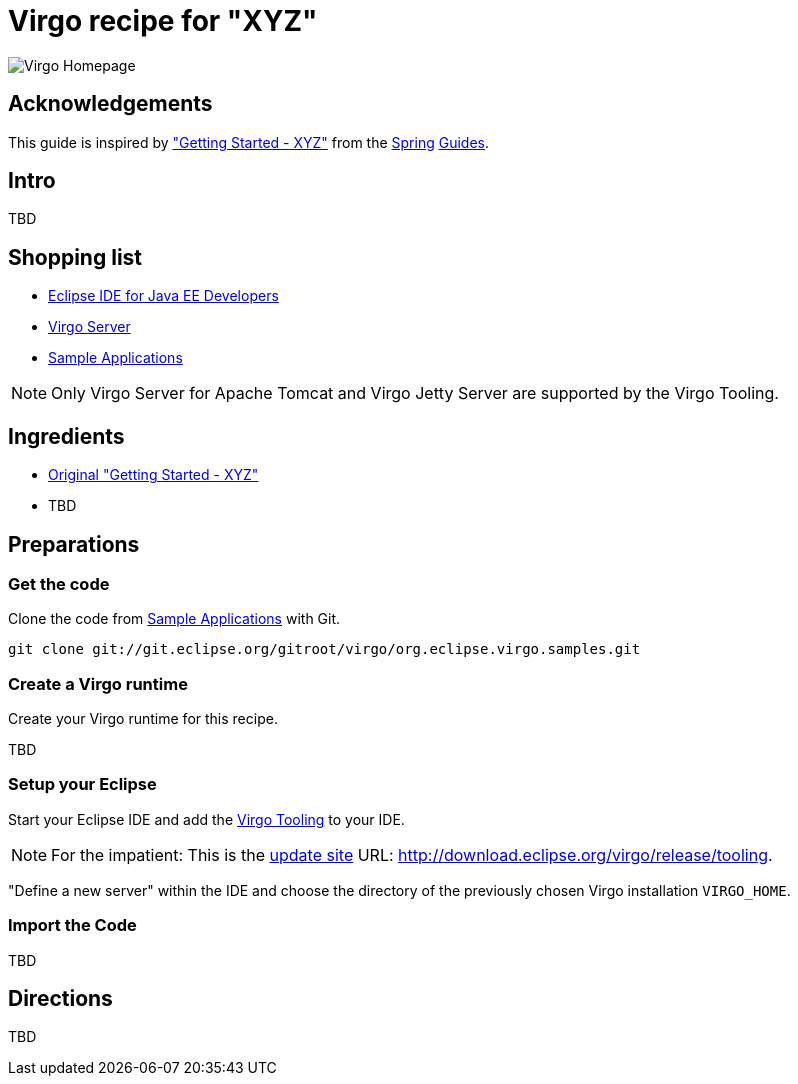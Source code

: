 = Virgo recipe for "XYZ"

image:http://www.eclipse.org/virgo/images/virgo-logo.png["Virgo Homepage"]

== Acknowledgements

This guide is inspired by https://spring.io/guides/gs/xyz/["Getting Started - XYZ"] from the https://spring.io/[Spring] https://spring.io/guides[Guides].

== Intro

TBD

== Shopping list

* http://www.eclipse.org/downloads/packages/eclipse-ide-java-ee-developers/mars2[Eclipse IDE for Java EE Developers]
* https://www.eclipse.org/virgo/download/[Virgo Server]
* http://wiki.eclipse.org/Virgo/Source#Virgo_git_Repositories[Sample Applications]

NOTE: Only Virgo Server for Apache Tomcat and Virgo Jetty Server are supported by the Virgo Tooling.

== Ingredients

* https://spring.io/guides/gs/xyz/[Original "Getting Started - XYZ"]
* TBD

== Preparations

=== Get the code

Clone the code from http://wiki.eclipse.org/Virgo/Source#Virgo_git_Repositories[Sample Applications] with Git.

----
git clone git://git.eclipse.org/gitroot/virgo/org.eclipse.virgo.samples.git
----

=== Create a Virgo runtime

Create your Virgo runtime for this recipe.

TBD

=== Setup your Eclipse

Start your Eclipse IDE and add the http://wiki.eclipse.org/Virgo/Tooling[Virgo Tooling] to your IDE.

NOTE: For the impatient: This is the http://download.eclipse.org/virgo/release/tooling[update site] URL: http://download.eclipse.org/virgo/release/tooling.

"Define a new server" within the IDE and choose the directory of the previously chosen Virgo installation `VIRGO_HOME`.

=== Import the Code

TBD

== Directions

TBD

